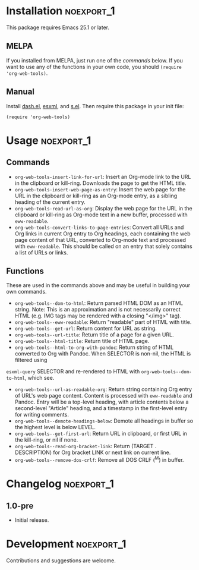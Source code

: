 #+PROPERTY: LOGGING nil

#+BEGIN_HTML
<a href=https://alphapapa.github.io/dont-tread-on-emacs/><img src="dont-tread-on-emacs-150.png" align="right"></a>
#+END_HTML

* org-web-tools                                                    :noexport:

[[https://melpa.org/#/org-web-tools][file:https://melpa.org/packages/org-web-tools-badge.svg]] [[https://stable.melpa.org/#/org-web-tools][file:https://stable.melpa.org/packages/org-web-tools-badge.svg]]

This file contains library functions and commands useful for retrieving web page content and processing it into Org-mode content.

For example, you can copy a URL to the clipboard or kill-ring, then run a command that downloads the page, isolates the "readable" content with =eww-readable=, converts it to Org-mode content with Pandoc, and displays it in an Org-mode buffer.  Another command does all of that but inserts it as an Org entry instead of displaying it in a new buffer.

* Installation                                                   :noexport_1:

This package requires Emacs 25.1 or later.

** MELPA

If you installed from MELPA, just run one of the [[*Usage][commands]] below.  If you want to use any of the functions in your own code, you should ~(require 'org-web-tools)~.

** Manual

Install [[https://github.com/magnars/dash.el][dash.el]], [[https://github.com/tali713/esxml][esxml]], and [[https://github.com/magnars/s.el][s.el]].  Then require this package in your init file:

#+BEGIN_SRC elisp
(require 'org-web-tools)
#+END_SRC

* Usage                                                          :noexport_1:

** Commands

+  =org-web-tools-insert-link-for-url=: Insert an Org-mode link to the URL in the clipboard or kill-ring.  Downloads the page to get the HTML title.
+  =org-web-tools-insert-web-page-as-entry=: Insert the web page for the URL in the clipboard or kill-ring as an Org-mode entry, as a sibling heading of the current entry.
+  =org-web-tools-read-url-as-org=: Display the web page for the URL in the clipboard or kill-ring as Org-mode text in a new buffer, processed with =eww-readable=.
+  =org-web-tools-convert-links-to-page-entries=: Convert all URLs and Org links in current Org entry to Org headings, each containing the web page content of that URL, converted to Org-mode text and processed with =eww-readable=.  This should be called on an entry that solely contains a list of URLs or links.

** Functions

 These are used in the commands above and may be useful in building your own commands.

+  =org-web-tools--dom-to-html=: Return parsed HTML DOM as an HTML string. Note: This is an approximation and is not necessarily correct HTML (e.g. IMG tags may be rendered with a closing "</img>" tag).
+  =org-web-tools--eww-readable=: Return "readable" part of HTML with title.
+  =org-web-tools--get-url=: Return content for URL as string.
+  =org-web-tools--url-title=: Return title of a page for a given URL.
+  =org-web-tools--html-title=: Return title of HTML page.
+  =org-web-tools--html-to-org-with-pandoc=: Return string of HTML converted to Org with Pandoc.  When SELECTOR is non-nil, the HTML is filtered using
=esxml-query= SELECTOR and re-rendered to HTML with =org-web-tools--dom-to-html=, which see.
+  =org-web-tools--url-as-readable-org=: Return string containing Org entry of URL's web page content.  Content is processed with =eww-readable= and Pandoc.  Entry will be a top-level heading, with article contents below a second-level "Article" heading, and a timestamp in the first-level entry for writing comments.
+  =org-web-tools--demote-headings-below=: Demote all headings in buffer so the highest level is below LEVEL.
+  =org-web-tools--get-first-url=: Return URL in clipboard, or first URL in the kill-ring, or nil if none.
+  =org-web-tools--read-org-bracket-link=: Return (TARGET . DESCRIPTION) for Org bracket LINK or next link on current line.
+  =org-web-tools--remove-dos-crlf=: Remove all DOS CRLF (^M) in buffer.

* Changelog                                                      :noexport_1:

** 1.0-pre

+ Initial release.

* Development                                                    :noexport_1:

Contributions and suggestions are welcome.

* License                                                          :noexport:

GPLv3
